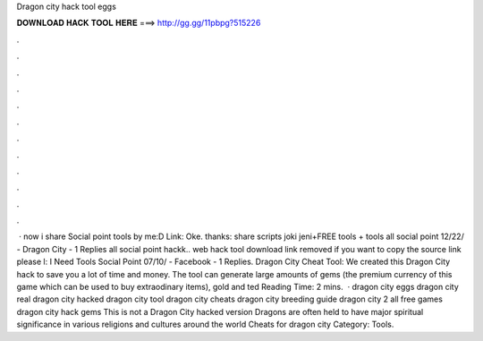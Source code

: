 Dragon city hack tool eggs

𝐃𝐎𝐖𝐍𝐋𝐎𝐀𝐃 𝐇𝐀𝐂𝐊 𝐓𝐎𝐎𝐋 𝐇𝐄𝐑𝐄 ===> http://gg.gg/11pbpg?515226

.

.

.

.

.

.

.

.

.

.

.

.

 · now i share Social point tools by me:D Link:  Oke. thanks: share scripts joki jeni+FREE tools + tools all social point 12/22/ - Dragon City - 1 Replies all social point hackk.. web hack tool download link removed if you want to copy the source link please l: I Need Tools Social Point 07/10/ - Facebook - 1 Replies. Dragon City Cheat Tool: We created this Dragon City hack to save you a lot of time and money. The tool can generate large amounts of gems (the premium currency of this game which can be used to buy extraodinary items), gold and ted Reading Time: 2 mins.  · dragon city eggs dragon city real dragon city hacked dragon city tool dragon city cheats dragon city breeding guide dragon city 2 all free games dragon city hack gems This is not a Dragon City hacked version Dragons are often held to have major spiritual significance in various religions and cultures around the world Cheats for dragon city Category: Tools.